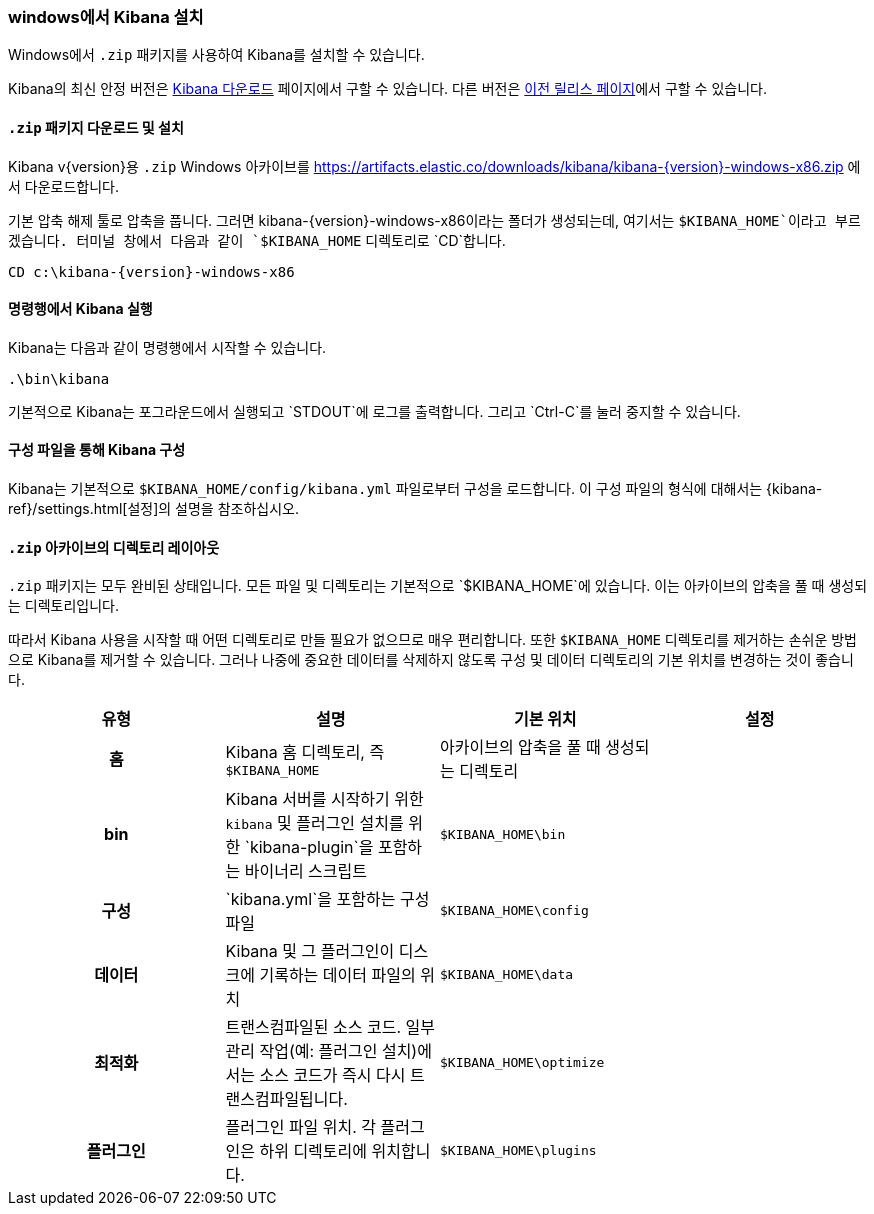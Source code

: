 [[windows]]
=== windows에서 Kibana 설치

Windows에서 `.zip` 패키지를 사용하여 Kibana를 설치할 수 있습니다.

Kibana의 최신 안정 버전은 link:/downloads/kibana[Kibana 다운로드] 페이지에서 구할 수 있습니다.
다른 버전은 link:/downloads/past-releases[이전 릴리스 페이지]에서 구할 수 있습니다.

[[install-windows]]
==== `.zip` 패키지 다운로드 및 설치

ifeval::["{release-state}"=="unreleased"]

Kibana {version} 버전은 아직 릴리스되지 않았습니다.

endif::[]

ifeval::["{release-state}"!="unreleased"]

Kibana v{version}용 `.zip` Windows 아카이브를 https://artifacts.elastic.co/downloads/kibana/kibana-{version}-windows-x86.zip 에서 다운로드합니다.

기본 압축 해제 툴로 압축을 풉니다. 그러면 kibana-{version}-windows-x86이라는 폴더가 생성되는데, 여기서는 `$KIBANA_HOME`이라고 부르겠습니다. 터미널 창에서 다음과 같이 `$KIBANA_HOME` 디렉토리로 `CD`합니다.


["source","sh",subs="attributes"]
----------------------------
CD c:\kibana-{version}-windows-x86
----------------------------

endif::[]

[[windows-running]]
==== 명령행에서 Kibana 실행

Kibana는 다음과 같이 명령행에서 시작할 수 있습니다.

[source,sh]
--------------------------------------------
.\bin\kibana
--------------------------------------------

기본적으로 Kibana는 포그라운드에서 실행되고 `STDOUT`에 로그를 출력합니다. 그리고 `Ctrl-C`를 눌러 중지할 수 있습니다.

[[windows-configuring]]
==== 구성 파일을 통해 Kibana 구성

Kibana는 기본적으로 `$KIBANA_HOME/config/kibana.yml` 파일로부터 구성을 로드합니다. 이 구성 파일의 형식에 대해서는 {kibana-ref}/settings.html[설정]의 설명을 참조하십시오.

[[windows-layout]]
==== `.zip` 아카이브의 디렉토리 레이아웃

`.zip` 패키지는 모두 완비된 상태입니다. 모든 파일 및 디렉토리는 기본적으로 `$KIBANA_HOME`에 있습니다. 이는 아카이브의 압축을 풀 때 생성되는 디렉토리입니다.

따라서 Kibana 사용을 시작할 때 어떤 디렉토리로 만들 필요가 없으므로 매우 편리합니다. 또한 `$KIBANA_HOME` 디렉토리를 제거하는 손쉬운 방법으로 Kibana를 제거할 수 있습니다. 그러나 나중에 중요한 데이터를 삭제하지 않도록 구성 및 데이터 디렉토리의 기본 위치를 변경하는 것이 좋습니다.


[cols="<h,<,<m,<m",options="header",]
|=======================================================================
| 유형 | 설명 | 기본 위치 | 설정
| 홈
  | Kibana 홈 디렉토리, 즉 `$KIBANA_HOME`
 d| 아카이브의 압축을 풀 때 생성되는 디렉토리
 d|

| bin
  |Kibana 서버를 시작하기 위한 `kibana` 
    및 플러그인 설치를 위한 `kibana-plugin`을 포함하는 바이너리 스크립트
  | $KIBANA_HOME\bin
 d|

| 구성
  | `kibana.yml`을 포함하는 구성 파일
  | $KIBANA_HOME\config
 d|

| 데이터
  | Kibana 및 그 플러그인이 디스크에 기록하는 데이터 파일의 위치
  | $KIBANA_HOME\data
 d|

| 최적화
  | 트랜스컴파일된 소스 코드. 일부 관리 작업(예: 플러그인 설치)에서는
    소스 코드가 즉시 다시 트랜스컴파일됩니다.
  | $KIBANA_HOME\optimize
 d|

| 플러그인
  | 플러그인 파일 위치. 각 플러그인은 하위 디렉토리에 위치합니다.
  | $KIBANA_HOME\plugins
 d|

|=======================================================================
